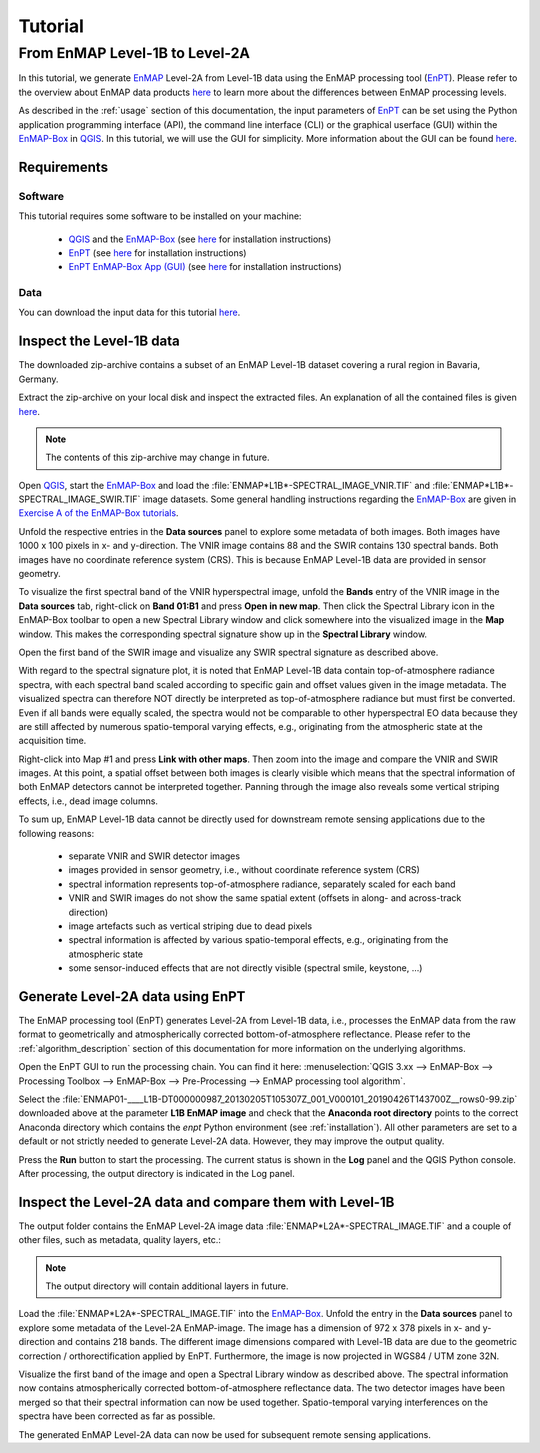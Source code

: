 Tutorial
========

From EnMAP Level-1B to Level-2A
*******************************

In this tutorial, we generate EnMAP_ Level-2A from Level-1B data using the EnMAP processing tool (EnPT_).
Please refer to the overview about EnMAP data products `here <http://www.enmap.org/dataproducts.html>`__ to learn more
about the differences between EnMAP processing levels.

As described in the :ref:`usage` section of this documentation, the input parameters of EnPT_ can be set using the
Python application programming interface (API), the command line interface (CLI) or the graphical userface (GUI) within
the EnMAP-Box_ in QGIS_. In this tutorial, we will use the GUI for simplicity. More information about the GUI can be
found `here <https://gitext.gfz-potsdam.de/EnMAP/GFZ_Tools_EnMAP_BOX/enpt_enmapboxapp>`__.


.. _EnPT: https://gitext.gfz-potsdam.de/EnMAP/GFZ_Tools_EnMAP_BOX/EnPT
.. _EnMAP: http://www.enmap.org/
.. _EnMAP-Box: http://www.enmap.org/enmapbox.html
.. _QGIS: https://www.qgis.org


Requirements
------------

Software
""""""""

This tutorial requires some software to be installed on your machine:

    - QGIS_ and the EnMAP-Box_
      (see `here <https://enmap-box.readthedocs.io/en/latest/usr_section/usr_installation.html>`__
      for installation instructions)
    - EnPT_ (see `here <http://enmap.gitext.gfz-potsdam.de/GFZ_Tools_EnMAP_BOX/EnPT/doc/installation.html>`__
      for installation instructions)
    - `EnPT EnMAP-Box App (GUI)`_ (see `here <http://enmap.gitext.gfz-potsdam.de/GFZ_Tools_EnMAP_BOX/enpt_enmapboxapp/doc/
      installation.html>`__ for installation instructions)

.. _`EnPT EnMAP-Box App (GUI)`: https://gitext.gfz-potsdam.de/EnMAP/GFZ_Tools_EnMAP_BOX/enpt_enmapboxapp


Data
""""

You can download the input data for this tutorial
`here <https://gitext.gfz-potsdam.de/EnMAP/GFZ_Tools_EnMAP_BOX/EnPT/raw/master/tests/data/
EnMAP_Level_1B/ENMAP01-____L1B-DT000000987_20130205T105307Z_001_V000101_20190426T143700Z__rows0-99.zip>`__.

Inspect the Level-1B data
-------------------------

The downloaded zip-archive contains a subset of an EnMAP Level-1B dataset covering a rural region in Bavaria, Germany.

Extract the zip-archive on your local disk and inspect the extracted files. An explanation of all the contained files
is given `here <https://gitext.gfz-potsdam.de/EnMAP/GFZ_Tools_EnMAP_BOX/EnPT/raw/master/tests/data/>`__.

.. image:: img/tut__contents_test_dataset.png

.. note::

    The contents of this zip-archive may change in future.


Open QGIS_, start the EnMAP-Box_ and load the :file:`ENMAP*L1B*-SPECTRAL_IMAGE_VNIR.TIF` and
:file:`ENMAP*L1B*-SPECTRAL_IMAGE_SWIR.TIF` image datasets. Some
general handling instructions regarding the EnMAP-Box_ are given in `Exercise A of the EnMAP-Box tutorials`_.

.. _`Exercise A of the EnMAP-Box tutorials`: https://enmap-box.readthedocs.io/en/latest/usr_section/application_tutorials/urban_unmixing/tutorial.html#exercise-a-urban-land-cover

Unfold the respective entries in the **Data sources** panel to explore some metadata of both images. Both images have
1000 x 100 pixels in x- and y-direction. The VNIR image contains 88 and the SWIR contains 130 spectral bands. Both
images have no coordinate reference system (CRS). This is because EnMAP Level-1B data are provided in sensor geometry.

To visualize the first spectral band of the VNIR hyperspectral image, unfold the **Bands** entry of the VNIR image in
the **Data sources** tab, right-click on **Band 01:B1** and press **Open in new map**. Then click the Spectral Library
icon in the EnMAP-Box toolbar to open a new Spectral Library window and click somewhere into the visualized image in
the **Map** window. This makes the corresponding spectral signature show up in the **Spectral Library** window.

.. image:: img/tut__enmapbox_l1b_vnir.png

Open the first band of the SWIR image and visualize any SWIR spectral signature as described above.

.. image:: img/tut__enmapbox_l1b_swir.png

With regard to the spectral signature plot, it is noted that EnMAP Level-1B data contain top-of-atmosphere radiance
spectra, with each spectral band scaled according to specific gain and offset values given in the image metadata.
The visualized spectra can therefore NOT directly be interpreted as top-of-atmosphere radiance but must first be
converted. Even if all bands were equally scaled, the spectra would not be comparable to other hyperspectral EO data
because they are still affected by numerous spatio-temporal varying effects, e.g., originating from the atmospheric
state at the acquisition time.

Right-click into Map #1 and press **Link with other maps**. Then zoom into the image and compare the VNIR and SWIR
images. At this point, a spatial offset between both images is clearly visible which means that the spectral
information of both EnMAP detectors cannot be interpreted together. Panning through the image also reveals some
vertical striping effects, i.e., dead image columns.

.. image:: img/tut__enmapbox_l1b_vnir_swir_shift_deadpix.png

To sum up, EnMAP Level-1B data cannot be directly used for downstream remote sensing applications due to the following
reasons:

    - separate VNIR and SWIR detector images
    - images provided in sensor geometry, i.e., without coordinate reference system (CRS)
    - spectral information represents top-of-atmosphere radiance, separately scaled for each band
    - VNIR and SWIR images do not show the same spatial extent (offsets in along- and across-track direction)
    - image artefacts such as vertical striping due to dead pixels
    - spectral information is affected by various spatio-temporal effects, e.g., originating from the atmospheric state
    - some sensor-induced effects that are not directly visible (spectral smile, keystone, ...)


Generate Level-2A data using EnPT
---------------------------------

The EnMAP processing tool (EnPT) generates Level-2A from Level-1B data, i.e., processes the EnMAP data from the
raw format to geometrically and atmospherically corrected bottom-of-atmosphere reflectance. Please refer to the
:ref:`algorithm_description` section of this documentation for more information on the underlying algorithms.

Open the EnPT GUI to run the processing chain. You can find it here:
:menuselection:`QGIS 3.xx --> EnMAP-Box --> Processing Toolbox --> EnMAP-Box --> Pre-Processing --> EnMAP processing tool algorithm`.

.. image:: img/tut__screenshot_enpt_enmapboxapp.png

Select the :file:`ENMAP01-____L1B-DT000000987_20130205T105307Z_001_V000101_20190426T143700Z__rows0-99.zip` downloaded
above at the parameter **L1B EnMAP image** and check that the **Anaconda root directory** points to the correct
Anaconda directory which contains the `enpt` Python environment (see :ref:`installation`). All other parameters are
set to a default or not strictly needed to generate Level-2A data. However, they may improve the output quality.

Press the **Run** button to start the processing. The current status is shown in the **Log** panel and the QGIS Python
console. After processing, the output directory is indicated in the Log panel.


Inspect the Level-2A data and compare them with Level-1B
--------------------------------------------------------

The output folder contains the EnMAP Level-2A image data :file:`ENMAP*L2A*-SPECTRAL_IMAGE.TIF` and a couple of
other files, such as metadata, quality layers, etc.:

.. image:: img/tut__contents_l2a_output.png

.. note::

    The output directory will contain additional layers in future.

Load the :file:`ENMAP*L2A*-SPECTRAL_IMAGE.TIF` into
the EnMAP-Box_. Unfold the entry in the **Data sources** panel to explore some metadata of the Level-2A EnMAP-image.
The image has a dimension of 972 x 378 pixels in x- and y-direction and contains 218 bands. The different image
dimensions compared with Level-1B data are due to the geometric correction / orthorectification applied by EnPT.
Furthermore, the image is now projected in WGS84 / UTM zone 32N.

Visualize the first band of the image and open a Spectral Library window as described above. The spectral information
now contains atmospherically corrected bottom-of-atmosphere reflectance data. The two detector images have been merged
so that their spectral information can now be used together. Spatio-temporal varying interferences on the spectra have
been corrected as far as possible.

.. image:: img/tut__enmapbox_l2a_output.png

The generated EnMAP Level-2A data can now be used for subsequent remote sensing applications.
